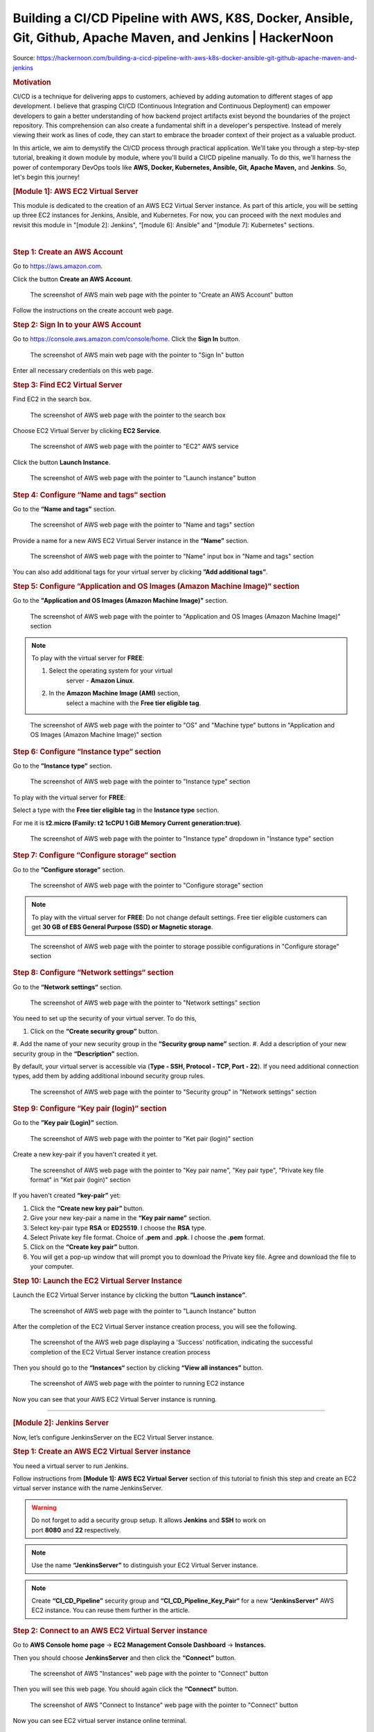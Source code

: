 ==============================================================================================================
Building a CI/CD Pipeline with AWS, K8S, Docker, Ansible, Git, Github, Apache Maven, and Jenkins \| HackerNoon
==============================================================================================================

Source: https://hackernoon.com/building-a-cicd-pipeline-with-aws-k8s-docker-ansible-git-github-apache-maven-and-jenkins


.. rubric:: **Motivation**
   :name: h-motivation

CI/CD is a technique for delivering apps to customers,
achieved by adding automation to different stages of
app development. I believe that grasping CI/CD
(Continuous Integration and Continuous Deployment) can
empower developers to gain a better understanding of
how backend project artifacts exist beyond the
boundaries of the project repository. This
comprehension can also create a fundamental shift in a
developer's perspective. Instead of merely viewing
their work as lines of code, they can start to embrace
the broader context of their project as a valuable
product.


In this article, we aim to demystify the CI/CD process
through practical application. We'll take you through
a step-by-step tutorial, breaking it down module by
module, where you'll build a CI/CD pipeline manually.
To do this, we'll harness the power of contemporary
DevOps tools like **AWS, Docker, Kubernetes, Ansible,
Git, Apache Maven,** and **Jenkins**. So, let's begin
this journey!


.. rubric:: **[Module 1]: AWS EC2 Virtual Server**
   :name: h-module-1-aws-ec-2-virtual-server

This module is dedicated to the creation of an AWS EC2
Virtual Server instance. As part of this article, you
will be setting up three EC2 instances for Jenkins,
Ansible, and Kubernetes. For now, you can proceed with
the next modules and revisit this module in "[module
2]: Jenkins", “[module 6]: Ansible" and "[module 7]:
Kubernetes" sections.

| 

.. rubric:: **Step 1: Create an AWS Account**
   :name: h-step-1-create-an-aws-account

Go to https://aws.amazon.com.

Click the button **Create an AWS Account**.

.. figure:: media/CICD-by-Zufar/CICD-by-Zufar-1.png
    :scale: 50 %
    
    The screenshot of AWS main web page with the
    pointer to "Create an AWS Account" button

Follow the instructions on the create account web
page.

.. rubric:: **Step 2: Sign In to your AWS Account**
   :name: h-step-2-sign-in-to-your-aws-account
    
Go to https://console.aws.amazon.com/console/home.
Click the **Sign In** button.

.. figure:: media/CICD-by-Zufar/CICD-by-Zufar-2.png
    :scale: 50 %

    The screenshot of AWS main web page with the
    pointer to "Sign In" button

Enter all necessary credentials on this web page.

.. rubric:: **Step 3: Find EC2 Virtual Server**
    :name: h-step-3-find-ec-2-virtual-server
    
Find EC2 in the search box.

.. figure:: media/CICD-by-Zufar/CICD-by-Zufar-3.png
    :scale: 50 %

    The screenshot of AWS web page with the pointer to
    the search box

Choose EC2 Virtual Server by clicking **EC2 Service**.

.. figure:: media/CICD-by-Zufar/CICD-by-Zufar-4.png
    :scale: 50 %

    The screenshot of AWS web page with the pointer to
    "EC2" AWS service

Click the button **Launch Instance**.

.. figure:: media/CICD-by-Zufar/CICD-by-Zufar-5.png
    :scale: 50 %

    The screenshot of AWS web page with the pointer to
    "Launch instance" button


.. rubric:: **Step 4: Configure “Name and tags“
    section**
    :name: h-step-4-configure-name-and-tags-section

Go to the **“Name and tags”** section.

.. figure:: media/CICD-by-Zufar/CICD-by-Zufar-6.png
    :scale: 50 %

    The screenshot of AWS web page with the pointer to
    "Name and tags" section

Provide a name for a new AWS EC2 Virtual Server
instance in the **“Name”** section.

.. figure:: media/CICD-by-Zufar/CICD-by-Zufar-7.png
    :scale: 50 %

    The screenshot of AWS web page with the pointer to
    "Name" input box in "Name and tags" section

You can also add additional tags for your virtual
server by clicking **”Add additional tags”**.


.. rubric:: **Step 5: Configure “Application and OS
    Images (Amazon Machine Image)“ section**
    :name: h-step-5-configure-application-and-os-images-amazon-machine-image-section

Go to the **"Application and OS Images (Amazon Machine
Image)"** section.

.. figure:: media/CICD-by-Zufar/CICD-by-Zufar-8.png
    :scale: 50 %

    The screenshot of AWS web page with the pointer to
    "Application and OS Images (Amazon Machine Image)"
    section

.. note::
    To play with the virtual server for **FREE**:

    #. Select the operating system for your virtual
        server - **Amazon Linux**.
    #. In the **Amazon Machine Image (AMI)** section,
        select a machine with the **Free tier eligible
        tag**.

.. figure:: media/CICD-by-Zufar/CICD-by-Zufar-9.png
    :scale: 50 %

    The screenshot of AWS web page with the pointer to
    "OS" and "Machine type" buttons in "Application and
    OS Images (Amazon Machine Image)" section


.. rubric:: **Step 6: Configure “Instance type“
    section**
    :name: h-step-6-configure-instance-type-section

Go to the **”Instance type”** section.

.. figure:: media/CICD-by-Zufar/CICD-by-Zufar-10.png
    :scale: 50 %

    The screenshot of AWS web page with the pointer to
    "Instance type" section

To play with the virtual server for **FREE**:

Select a type with the **Free tier eligible
tag** in the **Instance type** section.

For me it is **t2.micro (Family: t2 1cCPU 1 GiB
Memory Current generation:true)**.

.. figure:: media/CICD-by-Zufar/CICD-by-Zufar-11.png
    :scale: 50 %

    The screenshot of AWS web page with the pointer to
    "Instance type" dropdown in "Instance type" section

.. rubric:: **Step 7: Configure “Configure storage“
    section**
    :name: h-step-7-configure-configure-storage-section

Go to the **”Configure storage”** section.

.. figure:: media/CICD-by-Zufar/CICD-by-Zufar-12.png
    :scale: 50 %

    The screenshot of AWS web page with the pointer to
    "Configure storage" section

.. note::
    To play with the virtual server for **FREE**:
    Do not change default settings. Free tier eligible
    customers can get **30 GB of EBS General Purpose
    (SSD) or Magnetic storage**.

.. figure:: media/CICD-by-Zufar/CICD-by-Zufar-13.png
    :scale: 50 %

    The screenshot of AWS web page with the pointer to
    storage possible configurations in "Configure
    storage" section

.. rubric:: **Step 8: Configure “Network settings“
    section**
    :name: h-step-8-configure-network-settings-section

Go to the **“Network settings“** section.

.. figure:: media/CICD-by-Zufar/CICD-by-Zufar-14.png
    :scale: 50 %

    The screenshot of AWS web page with the pointer to
    "Network settings" section

You need to set up the security of your virtual
server. To do this,

#. Click on the **“Create security group”** button.
#. Add the name of your new security group in
the **“Security group name”** section.
#. Add a description of your new security group in
the **“Description”** section.

By default, your virtual server is accessible via
(**Type - SSH, Protocol - TCP, Port - 22**). If you
need additional connection types, add them by adding
additional inbound security group rules.    

.. figure:: media/CICD-by-Zufar/CICD-by-Zufar-15.png
    :scale: 50 %

    The screenshot of AWS web page with the pointer to
    "Security group" in "Network settings" section

.. rubric:: **Step 9: Configure “Key pair (login)“
   section**
   :name: h-step-9-configure-key-pair-login-section

Go to the **”Key pair (Login)”** section.

.. figure:: media/CICD-by-Zufar/CICD-by-Zufar-16.png

    The screenshot of AWS web page with the pointer to
    "Ket pair (login)" section

Create a new key-pair if you haven't created it yet.

.. figure:: media/CICD-by-Zufar/CICD-by-Zufar-17.png
    :scale: 50 %

    The screenshot of AWS web page with the pointer to
    "Key pair name", "Key pair type", "Private key file
    format" in "Ket pair (login)" section

If you haven't created **“key-pair”** yet:

#. Click the **“Create new key pair”** button.
#. Give your new key-pair a name in the **“Key pair
   name”** section.
#. Select key-pair type **RSA** or **ED25519**. I
   choose the **RSA** type.
#. Select Private key file format. Choice
   of **.pem** and **.ppk**. I choose
   the **.pem** format.
#. Click on the **“Create key pair”** button.
#. You will get a pop-up window that will prompt you
   to download the Private key file. Agree and
   download the file to your computer.

.. rubric:: **Step 10: Launch the EC2 Virtual Server
   Instance**
   :name: h-step-10-launch-the-ec-2-virtual-server-instance

Launch the EC2 Virtual Server instance by clicking the
button **“Launch instance”**.

.. figure:: media/CICD-by-Zufar/CICD-by-Zufar-18.png
    :scale: 50 %

    The screenshot of AWS web page with the pointer to
    "Launch Instance" button

After the completion of the EC2 Virtual Server
instance creation process, you will see the following.

.. figure:: media/CICD-by-Zufar/CICD-by-Zufar-19.png
    :scale: 50 %

    The screenshot of the AWS web page displaying a
    'Success' notification, indicating the successful
    completion of the EC2 Virtual Server instance
    creation process

Then you should go to the **“Instances“** section by
clicking **“View all instances”** button.

.. figure:: media/CICD-by-Zufar/CICD-by-Zufar-20.png
    :scale: 50 %

    The screenshot of AWS web page with the pointer to
    running EC2 instance

Now you can see that your AWS EC2 Virtual Server
instance is running.

--------------

.. rubric:: **[Module 2]: Jenkins Server**
   :name: h-module-2-jenkins-server

Now, let’s configure JenkinsServer on the EC2 Virtual
Server instance.

.. rubric:: **Step 1: Create an AWS EC2 Virtual Server
   instance**
   :name: h-step-1-create-an-aws-ec-2-virtual-server-instance

You need a virtual server to run Jenkins.

Follow instructions from **[Module 1]: AWS EC2 Virtual
Server** section of this tutorial to finish this step
and create an EC2 virtual server instance with the
name JenkinsServer.

.. warning::
   Do not forget to add a security group setup. It
   allows **Jenkins** and **SSH** to work on
   port **8080** and **22** respectively.

.. note::
   Use the name **“JenkinsServer”** to distinguish
   your EC2 Virtual Server instance.

.. note::
   Create **“CI_CD_Pipeline”** security group
   and **“CI_CD_Pipeline_Key_Pair“** for a
   new **“JenkinsServer”** AWS EC2 instance. You can
   reuse them further in the article.

.. rubric:: **Step 2: Connect to an AWS EC2 Virtual
   Server instance**
   :name: h-step-2-connect-to-an-aws-ec-2-virtual-server-instance

Go to **AWS Console home page** → **EC2 Management
Console Dashboard** → **Instances.**

Then you should choose **JenkinsServer** and then
click the **“Connect”** button.

.. figure:: media/CICD-by-Zufar/CICD-by-Zufar-21.png
    :scale: 50 %

    The screenshot of AWS "Instances" web page with the
    pointer to "Connect" button


Then you will see this web page. You should again
click the **“Connect”** button.

.. figure:: media/CICD-by-Zufar/CICD-by-Zufar-22.png
    :scale: 50 %

    The screenshot of AWS "Connect to Instance" web
    page with the pointer to "Connect" button


Now you can see EC2 virtual server instance online
terminal.

.. figure:: media/CICD-by-Zufar/CICD-by-Zufar-23.png
    :scale: 50 %

    The screenshot of AWS EC2 Virtual Server instance
    online terminal

.. rubric:: **Step 3: Download the Jenkins
   repository**
   :name: h-step-3-download-the-jenkins-repository

Now you need to download Jenkins on your EC2 virtual
server instance.

Follow these instructions:

#. Go to Jenkins
   download `webpage <https://www.jenkins.io/download>`__.

#. You can see Stable (LTS) and Regular releases
   (Weekly) options. Choose `Red
   Hat/Fedora/Alma/Rocky/CentOS <https://pkg.jenkins.io/redhat-stable>`__\ LTS
   option.

You will see this web page.

.. figure:: media/CICD-by-Zufar/CICD-by-Zufar-24.png
    :scale: 50 %

    The screenshot of Jenkins download web page

3. Copy **“sudo get..”** command and execute it to
   download Jenkins files from the Jenkins repository
   on the Internet and save them to the specified
   location on your EC2 virtual server instance.

.. code:: bash

   sudo wget -O /etc/yum.repos.d/jenkins.repo https://pkg.jenkins.io/redhat-stable/jenkins.repo

Now Jenkins is downloaded.


.. rubric:: **Step 4: Import Jenkins key**
   :name: h-step-4-import-jenkins-key

To finish the Jenkins installation, we need to import
the Jenkins key.

To import the Jenkins key we need to copy the **“sudo
rpm..”** command and execute it.

.. code:: bash

   sudo rpm --import https://pkg.jenkins.io/redhat-stable/jenkins.io-2023.key

.. container:: notice notice-info

   This way **“rpm”** package manager can verify that
   the Jenkins packages you install are exactly the
   ones published by the Jenkins project, and that
   they haven't been tampered with or corrupted.

.. rubric:: **Step 5: Install Java**
   :name: h-step-5-install-java

To run Jenkins, we need to install **Java** on our EC2
virtual server instance.

To install **Java**, use this command.

| 

.. code:: bash

   sudo amazon-linux-extras install java-openjdk11 -y

| 

Verify whether
**Java**
was installed correctly using this command:

.. code:: bash

   java -version

You will see something like that.

.. figure:: media/CICD-by-Zufar/CICD-by-Zufar-25.png
    :scale: 50 %

    The screenshot of AWS EC2 Virtual Server instance
    online terminal with installed JDK 11

.. rubric:: **Step 6: Install fontconfig**
   :name: h-step-6-install-fontconfig

To run Jenkins, you need to install **fontconfig** on
our EC2 virtual server instance.

Use this command.

.. code:: bash

   sudo yum install fontconfig java-11-openjdk -y

.. note::

   Fontconfig is a library designed to provide
   system-wide font configuration, customization and
   application access. It's required by Jenkins
   because Jenkins has features that render fonts.

.. rubric:: **Step 7: Install Jenkins**
   :name: h-step-7-install-jenkins

In earlier steps, you configured your EC2 virtual
server instance to use a specific Jenkins repository
and then you imported the GPG key associated with this
repository. Now, you need to run the command that will
search all the repositories it knows about, including
the Jenkins one you added, to find the Jenkins
package. Once it finds the Jenkins package in the
Jenkins repository, it will download and install it.

Let’s run this command.

.. code:: bash

   sudo yum install jenkins -y

.. rubric:: **Step 8: Start Jenkins**
   :name: h-step-8-start-jenkins

You can start Jenkins using this command.

.. code:: bash

   sudo systemctl start jenkins

To check that Jenkins is running use this command.

.. code:: bash

   sudo systemctl status jenkins

You will see the output as it is on the screenshot
below:

.. figure:: media/CICD-by-Zufar/CICD-by-Zufar-26.png
    :scale: 50 %

    The screenshot of AWS EC2 Virtual Server instance
    online terminal with installed Jenkins

Jenkins should now be up and running.

.. rubric:: **Step 9: Access Jenkins**
   :name: h-step-9-access-jenkins

To access the Jenkins application, open any web
browser and enter your EC2 instance’s public IP
address or domain name followed by port 8080.

.. code:: bash

   http://<your-ec2-ip>:8080

The first time you access Jenkins, it will be locked
with an autogenerated password.

.. figure:: media/CICD-by-Zufar/CICD-by-Zufar-27.png
    :scale: 50 %

    The screenshot of Jenkins installed on AWS EC2
    Virtual Server with the pointer to Administrator
    password

You need to display this password using the following
command.

.. code:: bash

   sudo cat /var/lib/jenkins/secrets/initialAdminPassword

Copy this password, return to your browser, paste it
into the Administrator password field, and click
"Continue".

Then you will be able to see this web page.

.. figure:: media/CICD-by-Zufar/CICD-by-Zufar-28.png
    :scale: 50 %

    The screenshot of Jenkins installed on AWS EC2
    Virtual Server with the pointer to "Customize
    Jenkins" web page

Now, you can use your Jenkins Server.

.. rubric:: **Step 10: Create new Jenkins pipeline**
   :name: h-step-10-create-new-jenkins-pipeline

Now, as Jenkins is working fine, you can start
creating the Jenkins pipeline. To create Jenkins
pipeline you need to create a new “Freestyle project”.
To create a new “Freestyle project” you need to go to
the Jenkins dashboard and click the **“New
Item”** button.

.. figure:: media/CICD-by-Zufar/CICD-by-Zufar-29.png
    :scale: 50 %

    The screenshot of Jenkins Dashboard web page with
    the pointer to "New Item" button

Enter the name of the Github “Freestyle project”
(“pipeline” name is going to be used further) and then
click the button **“OK”**.

.. figure:: media/CICD-by-Zufar/CICD-by-Zufar-30.png
    :scale: 50 %

    The screenshot of Jenkins New Item web page with
    the pointer to "Item name" item box

Then provide the **Description** of the pipeline.

.. figure:: media/CICD-by-Zufar/CICD-by-Zufar-31.png
    :scale: 50 %

    The screenshot of Jenkins Job configuration web
    page with the pointer to "Description" input box

Then click the button “Apply” and “Save”. After that,
it means you created the fundament of the pipeline
which is going to be built in this tutorial.

.. rubric:: **[Module 3]: Git and Github**
   :name: h-module-3-git-and-github

Now as Jenkins is running on AWS EC2 Virtual Server
instance, you can configure Git with the pipeline.

.. container:: notice notice-info

   Git is a `free and open
   source <https://git-scm.com/about/free-and-open-source>`__ distributed
   version control system (VCS) designed to help
   software teams keep track of every modification to
   the code in a special kind of database. If a
   mistake is made, developers can turn back the clock
   and compare earlier versions of the code to help
   fix the mistake while minimizing disruption to all
   team members. VCS is especially useful
   for `DevOps <https://www.atlassian.com/devops/what-is-devops>`__ teams
   since they help them to reduce development time and
   increase successful deployments [1].

Git as the most popular version control system enables
us to pull the latest code from your project Github
repository to your EC2 virtual server instance where
your Jenkins is installed.

.. rubric:: **Step 1: Install Git**
   :name: h-step-1-install-git

Use this command to install Git.

.. code:: bash

   sudo yum install git -y

Now verify Git is working, using this command.

.. code:: bash

   git --version

Now Git is working fine on EC2 Virtual Server
instance.

.. rubric:: **Step 2: Open Jenkins dashboard**
   :name: h-step-2-open-jenkins-dashboard

As Git is working fine on EC2 Virtual Server instance,
we can integrate Jenkins with Git now.

To start this integration let’s install Jenkins Github
plugin.

Go to Jenkins dashboard section.

.. figure:: media/CICD-by-Zufar/CICD-by-Zufar-32.png
    :scale: 50 %

    The screenshot of Jenkins dashboard

.. rubric:: **Step 3: Open Jenkins Plugin Manager**
   :name: h-step-3-open-jenkins-plugin-manager

Click the button **“Manage Jenkins”** and then click
the button **“Manage Plugins”**.

.. figure:: media/CICD-by-Zufar/CICD-by-Zufar-33.png
    :scale: 50 %

    The screenshot of Jenkins dashboard with the
    pointer to "Manage Plugins" button


.. rubric:: **Step 4: Find Github Jenkins plugin**
   :name: h-step-4-find-github-jenkins-plugin

Click the button **“Available plugins”**.

.. figure:: media/CICD-by-Zufar/CICD-by-Zufar-34.png
    :scale: 50 %

    The screenshot of Jenkins Plugin Manager web page
    with the pointer to "Available plugins" button

Find the **Github** plugin Search box.

.. figure:: media/CICD-by-Zufar/CICD-by-Zufar-35.png
    :scale: 50 %

    The screenshot of Jenkins Plugin Manager web page
    with the pointer to "Github" plugin

Select **Github** plugin.

.. rubric:: **Step 5: Install Github Jenkins plugin**
   :name: h-step-5-install-github-jenkins-plugin

Select **Github** plugin. And then click the
button **“Install without restart”**.

.. figure:: media/CICD-by-Zufar/CICD-by-Zufar-36.png
    :scale: 50 %

    The screenshot of Jenkins Plugin Manager web page
    with the pointer to "Install without restart"
    button

Wait for the end of the Github plugin downloading.

.. figure:: media/CICD-by-Zufar/CICD-by-Zufar-37.png
    :scale: 50 %

    The screenshot of Jenkins Plugin Manager web page
    with the downloading Github plugin

Yes! The Jenkins Github plugin is installed.

.. rubric:: **Step 6: Configure Github Jenkins
   Plugin**
   :name: h-step-6-configure-github-jenkins-plugin

Now as the GitHub Jenkins plugin is installed, you can
configure this plugin to integrate Jenkins with Git
finally. To do that you need to return to the main
page by clicking the button “Go back to the top page”.

.. figure:: media/CICD-by-Zufar/CICD-by-Zufar-38.png
    :scale: 50 %

    The screenshot of Jenkins Plugin Manager web page
    with the pointer to "Go back to the top page"
    button

Then on the main page, you need to click the
button **“Manage Jenkins”** and then click the
button **“Global tool configuration”**.

.. figure:: media/CICD-by-Zufar/CICD-by-Zufar-39.png
    :scale: 50 %

    The screenshot of Jenkins Plugin Manager web page
    with the pointer to "Global tool configuration"
    button

Then on the Global Tool Configuration web page you
should go to the Git section.

.. figure:: media/CICD-by-Zufar/CICD-by-Zufar-40.png
    :scale: 50 %

    The screenshot of Jenkins Global Tool Configuration
    web page with the pointer to "Name" and "Path to
    Git executable" input boxes

In the Git section, you need to configure Git by
providing the name and path to Git on the computer.

Then click the
**“Apply”** and **“Save”** buttons**.*\*

Here, you have finished configuring the Jenkins Github
plugin.

.. rubric:: **Step 7: Integrate Git into the
   pipeline**
   :name: h-step-7-integrate-git-into-the-pipeline

Now, as the Jenkins Github plugin is installed and
configured, you're now able to utilize this plugin
within your pipeline. This will allow your pipeline
which you created in module 2 to pull your project
code from the specified GitHub repository.

Well, to integrate this plugin into your pipeline you
need to go to the Source Code Management section and
choose Git in your pipeline. Then you need to provide
your project repository URL. If your project
repository is public on Github, you do not need to
provide credentials. If the project repository is
private on Github, you need to provide credentials.

.. figure:: media/CICD-by-Zufar/CICD-by-Zufar-41.png
    :scale: 50 %

    The screenshot of Jenkins Job configuration web
    page with "Source Code Management" settings

You can use my project with the next Repositiry
URL: `https://github.com/Sunagatov/Hello.git <https://github.com/Sunagatov/Hello.git>`__.

Just copy and paste it to the “\ **Repository
URL”** input. Then click the
**“Apply”** and **“Save”** buttons to finish the
integration Git with the pipeline.

.. rubric:: **Step 8: Test Git integrated into the
   pipeline**
   :name: h-step-8-test-git-integrated-into-the-pipeline

Now you can use your updated pipeline to pull a
project from Github. To do that you need to click
the **“Build Now”**button. As a result, you will see a
successful build in the build history.

.. figure:: media/CICD-by-Zufar/CICD-by-Zufar-42.png
    :scale: 50 %

    The screenshot of Jenkins web page with pointers to
    "Build Now" button and "Build History" section

Open the first build from the build history.

.. figure:: media/CICD-by-Zufar/CICD-by-Zufar-43.png
    :scale: 50 %

    The screenshot of Jenkins Pull_Code_From_Github_Job
    with successful job result

Now you can see the successful job result of the first
build. If you open your AWS EC2 terminal. You can
check that the pipeline works well.

Just use this command.

.. code:: bash

   cd /var/lib/jenkins/workspace/{your pipeline name}

This way you can see that your project from Github was
pulled to your AWS EC2 virtual server instance.

.. figure:: media/CICD-by-Zufar/CICD-by-Zufar-44.png
    :scale: 50 %

    The screenshot of Github project downloaded into
    EC2 instance terminal

.. rubric:: **[Module 4]: Apache Maven**
   :name: h-module-4-apache-maven

.. note::

   **Apache Maven** is a widely used build automation
   and project management tool in software
   development. It streamlines the process of
   compiling, testing, and packaging code by managing
   project dependencies and providing a consistent
   build lifecycle. Maven employs XML-based
   configuration files (POM files) to define project
   structure, dependencies, and tasks, enabling
   developers to efficiently manage and deploy complex
   software projects.

Now that you have integrated Git into the pipeline,
you can enhance the pipeline further by incorporating
Apache Maven which enables you to build, test, and
package your project. To do that you need to install
Apache Maven on your AWS EC2 Virtual Server instance
where Jenkins and Git were installed.

.. rubric:: **Step 1: Download Apache Maven**
   :name: h-step-1-download-apache-maven

To download Apache Maven go to the
**“/opt”** directory.

.. code:: bash

   cd /opt

And then use this command.

.. code:: bash

   sudo wget https://dlcdn.apache.org/maven/maven-3/3.9.4/binaries/apache-maven-3.9.4-bin.tar.gz

This command will download the latest official Apache
Maven (check the latest version on the official Apache
Maven website). To find the latest official Apache
Maven release, use the
link `https://maven.apache.org/download.cgi <https://maven.apache.org/download.cgi>`__.


.. rubric:: **Step 2: Extract Apache Maven from the
   archive**
   :name: h-step-2-extract-apache-maven-from-the-archive

Use this command, to extract Apache Maven from the
downloaded archive:

.. code:: bash

   sudo tar -xvzf apache-maven-*.tar.gz

.. rubric:: **Step 3: Add JAVA_HOME and M2_HOME**
   :name: h-step-3-add-java-home-and-m-2-home

Move to the root folder using this command.

.. code:: bash

   cd ~

Edit **.bash_profile** file using this command.

.. code:: bash

   vi .bash_profile

Add **JAVA_HOME** and M2_HOME variables.

Assign the path to JDK11 for **JAVA_HOME** and path to
the maven directory for **M2_HOME** variable.

To find JDK path, use this command.

.. code:: bash

   sudo find / -name java

.. figure:: media/CICD-by-Zufar/CICD-by-Zufar-45.png
    :scale: 50 %

    The screenshot of AWS EC2 Virtual Server instance
    terminal web page with .bash_profile file

.. note::

   **How to use VIM**

   -  To **edit** the file press the keyboard
      button **“ I “** to insert data.
   -  To **save** the file press the keyboard button “
      esc “ and enter “:w“.
   -  To **exit** from the file press the keyboard
      button **“ esc “** and enter **“:q”**.

Save the changes.

Then, execute this command to refresh system
variables.

.. code:: bash

   source .bash_profile

To verify **$PATH**, use this command.

.. code:: bash

   echo $PATH

To verify **Apache Maven**, use this command.

.. code:: bash

   mvn -v

If you have done everything correctly, you will be
able to view the version of Apache Maven.

.. figure:: media/CICD-by-Zufar/CICD-by-Zufar-46.png
    :scale: 50 %

    The screenshot of AWS EC2 Virtual Server instance
    terminal web page with the version of Apache Maven

.. rubric:: **Step 4: Install Apache Maven Jenkins
   plugin**
   :name: h-step-4-install-apache-maven-jenkins-plugin

Since Apache Maven can be used on an EC2 instance, you
can install the Apache Maven plugin to integrate it
with the pipeline.

**To achieve this, follow these steps:**

#. Navigate to **“Dashboard“** **→ “Manage Jenkins“ →
   “Manage Plugins“ → “Available”.**
#. In the search box, enter **“Maven”**.
#. Choose **“Maven Integration”** plugin.

.. figure:: media/CICD-by-Zufar/CICD-by-Zufar-47.png
    :scale: 50 %

    The screenshot of Jenkins installed on AWS EC2
    Virtual Server with the pointer to Maven plugin

Wait for the end of the downloading process.

And then click the button **“Go back to the top
page”**.

.. figure:: media/CICD-by-Zufar/CICD-by-Zufar-48.png
    :scale: 50 %

    The screenshot of Jenkins installed on AWS EC2
    Virtual Server with the pointer to Maven plugin
    downloading process

.. rubric:: **Step 5: Configure Apache Maven Jenkins
   plugin**
   :name: h-step-5-configure-apache-maven-jenkins-plugin

With the successful installation of the Apache Maven
Jenkins plugin, you are now able to utilize this
plugin within the pipeline which you created and
updated in modules 2 and 3.

**To do so, follow these steps:**

#. Go to **“Dashboard“** **→ “Manage Jenkins“ →
   “Global Tool Coonfiguration“ → “JDK”**
#. Click the button **“Add JDK”.**
#. Uncheck **“Install automatically”.**

.. figure:: media/CICD-by-Zufar/CICD-by-Zufar-49.png
    :scale: 50 %

    The screenshot of Jenkins installed on AWS EC2
    Virtual Server with the pointer to JDK
    configuration

Then go to **“Maven”** section. Click the
button **“Add Maven”**. Uncheck **“Install
automatically”.**

Then add **name** and **MAVEN_HOME** path.

.. figure:: media/CICD-by-Zufar/CICD-by-Zufar-50.png
    :scale: 50 %

    The screenshot of Jenkins installed on AWS EC2
    Virtual Server with the pointer to Apache Maven
    configuration

Click the **“Apply”** and **“Save”** buttons.

Here, you have finished configuring the Apache Maven
Jenkins plugin.

.. rubric:: **Step 6: Integrate Apache Maven into the
   pipeline**
   :name: h-step-6-integrate-apache-maven-into-the-pipeline

Now as the Apache Maven GitHub plugin is installed and
configured, you're now able to utilize Apache Maven
within your pipeline. This will allow your pipeline
which you created in the “[module 2]: Jenkins Server”
to build your project code to create a jar artifact.

**To integrate Apache Maven into the pipeline you need
to follow these steps:**

#. Navigate to **“Dashboard“** **→ “CI_CD_Pipeline“ →
   “Configure“ → “Build Steps”.**
#. Click **“Add build step”** button.
#. Choose **“Invoke top-level Maven targets”** option.
#. Choose **“Apache-Maven”** as **“Maven Version”.**
#. Add **“clean package”** command
   to **“Goals”** input.
#. Click **“Advanced“** button.
#. Add “pom.xml” to **“POM”** input.

.. figure:: media/CICD-by-Zufar/CICD-by-Zufar-51.png
    :scale: 50 %

    The screenshot of "Build Steps" section in the
    pipeline configuration with pointers to "Apply" and
    "Save" buttons

Finally, you should
click **“Apply”** and **“Save”** buttons to finish the
integration of Apache Maven with the pipeline.

.. rubric:: **Step 7: Test Apache Maven integrated
   into the pipeline**
   :name: h-step-7-test-apache-maven-integrated-into-the-pipeline

Now you can use your updated pipeline to build your
Github project. To do that you need to click
the **“Build Now”**button. As a result, you will see a
successful job result in the build history.

If you open your AWS EC2 terminal. You can check that
the pipeline works well.

Just use this command.

.. code:: bash

   cd /var/lib/jenkins/workspace/{your pipeline name}/target

This way you can see the JAR artifact, indicating the
successful build of your project from GitHub.

.. rubric:: **[Module 5]: Docker**
   :name: h-module-5-docker

Now let’s create a new EC2 instance with the name
"Ansible Server" where you are going to install Docker
and Ansible.

.. rubric:: **Step 1: Launch an AWS EC2 Virtual Server
   instance**
   :name: h-step-1-launch-an-aws-ec-2-virtual-server-instance

Use instructions from “\ **Launch an AWS EC2 Virtual
Server instance”** section of this tutorial to finish
this step. Do not forget to add a security group
setup. It allows Docker and SSH to work on ports 8080
and 22 respectively.

.. rubric:: **Step 2: Connect to an AWS EC2 Virtual
   Server instance**
   :name: h-step-2-connect-to-an-aws-ec-2-virtual-server-instance

Click the “Connect” button.

.. figure:: media/CICD-by-Zufar/CICD-by-Zufar-52.png
    :scale: 50 %

    The screenshot of AWS web page with the pointer to
    "Connect" button

Now you can see the EC2 Virtual Server instance online
terminal.

.. figure:: media/CICD-by-Zufar/CICD-by-Zufar-53.png
    :scale: 50 %

    The screenshot of AWS EC2 Virtual Server instance
    online terminal

.. code:: bash

   sudo chown ansible-admin:ansible-admin /opt/docker

.. rubric:: **Step 3: Install Docker on the Ansible
   EC2 virtual server.**
   :name: h-step-3-install-docker-on-the-ansible-ec-2-virtual-server

Now you need to install docker on your Ansible EC2
instance. To do that you need to create a new docker
folder.

.. code:: bash

   sudo mkdir /opt/docker

Then, install docker by executing the next command.

.. code:: bash

   sudo yum install docker -y

.. rubric:: **Step 4: Add current user to Docker group
   on Ansible EC2 virtual server**
   :name: h-step-4-add-current-user-to-docker-group-on-ansible-ec-2-virtual-server

You need to add the current
user **“ansible-admin”** to the Docker group on the
**“AnsibleServer”** EC2 virtual server to give Docker
admin privileges.

.. code:: bash

   sudo usermod -a -G docker ansible-admin

You will need to logout and log back in for these
changes to take effect.

Then you can execute the next command

.. code:: bash

   id ansible-admin

to see that the new docker user exists.

.. figure:: media/CICD-by-Zufar/CICD-by-Zufar-54.png
    :scale: 50 %

    The screenshot of Ansible EC2 instance with the
    pointer to the docker user

.. rubric:: **Step 5: Launch Docker**
   :name: h-step-5-launch-docker

Now as Docker is installed on the Ansible EC2 instance
you can launch it by executing the next command.

.. code:: bash

   sudo systemctl start docker

As Docker is started you can execute the next command

.. code:: bash

   sudo systemctl status docker

to see that docker is active and running now.

.. figure:: media/CICD-by-Zufar/CICD-by-Zufar-55.png
    :scale: 50 %

    The screenshot of Ansible EC2 instance with the
    active docker status

.. rubric:: **Step 6: Create Dockerfile**
   :name: h-step-6-create-dockerfile

In the final version of the pipeline, the process will
involve creating a new Docker image from your GitHub
project and pushing it to Docker Hub. To accomplish
this, your GitHub project should contain a Dockerfile.

If you used the project **“Hello”** which was offered
in “\ **[Module 3]: Git and Github”** module, then you
don’t need to create a new Dockerfile as this project
repository has already contained Dockerfile.

.. code:: bash

   FROM eclipse-temurin:17-jre-jammy
   ENV HOME=/opt/app
   WORKDIR $HOME
   ADD hello-0.0.1-SNAPSHOT.jar $HOME
   ENTRYPOINT ["java", "-jar", "/opt/app/hello-0.0.1-SNAPSHOT.jar" ]

If you used your own project repository and it didn't
contain a Dockerfile, you will need to create a new
Dockerfile.

To create a new Dockerfile, execute the following
command, which will create the new file.

.. code:: bash

   sudo touch Dockerfile

Then you can fill this file with a sequence of
commands that describe how to build a containerized
application environment. These commands include
actions like copying files into the image, installing
software, setting environment variables, and
configuring the container.

To fill the Dockerfile with these commands, execute
the following command.

.. code:: bash

   vim Dockerfile

The Dockerfile is ready to use.

.. rubric:: **Step 7: Login Docker**
   :name: h-step-7-login-docker

Now that your Dockerfile is prepared for use, proceed
by copying your project's JAR artifact from
the **"JenkinsServer"**EC2 instance and pasting it
onto the **"AnsibleServer"** EC2 instance. It is
important to note that this transfer will be automated
through the pipeline further.

By completing this step, you'll be ready to test your
Dockerfile along with the Docker environment you've
set up.

Before you begin testing, make sure to authenticate
yourself on Dockerhub. Execute the following command.

.. code:: bash

   docker login

This command will prompt you to provide your Dockerhub
login credentials, including your username and
password.

.. figure:: media/CICD-by-Zufar/CICD-by-Zufar-56.png
    :scale: 50 %

    The screenshot of successful docker login in
    "AnsibleServer" EC2 instance

With this, you have completed the process of logging
into
`Docker <https://hackernoon.com/306-stories-to-learn-about-docker>`__
and are now ready to proceed with testing.

.. rubric:: **Step 8:** Testing the Docker environment
   and Dockerfile
   :name: h-step-8-testing-the-docker-environment-and-dockerfile

With your successful login to Dockerhub completed, you
are now ready to begin testing the Dockerfile you have
prepared.

Execute this command to create a docker image.

.. code:: bash

   docker build -t hello:latest .

Next, execute the subsequent command to establish a
tag that will facilitate the image's upload to
Dockerhub:

.. code:: bash

   docker tag hello:latest zufarexplainedit/hello:latest

Finally, proceed to push the Docker image to Dockerhub
through the execution of this command.

.. code:: bash

   docker push zufarexplainedit/hello:latest

Following these steps, navigate to your Dockerhub
account to verify whether you can see a new image or
not.

.. figure:: media/CICD-by-Zufar/CICD-by-Zufar-57.png
    :scale: 50 %

    The screenshot of Dockerhub account with the new
    image added

You should now observe that the image has been
effectively added. This outcome confirms the
successful installation of the Docker environment and
that your Dockerfile is correct.

.. rubric:: **[Module 6]: Ansible**
   :name: h-module-6-ansible

Now let us configure the Ansible Server on the EC2
Virtual Server instance.

.. rubric:: **Step 1: Create an AWS EC2 Virtual Server
   instance**
   :name: h-step-1-create-an-aws-ec-2-virtual-server-instance

You need a virtual server to run Ansible.

Follow instructions from **[Module 1]: AWS EC2 Virtual
Server** section of this tutorial to finish this step
and create an EC2 virtual server instance for Ansible.

.. warning::

   Do not forget to add a security group setup. It
   allows **Ansible** and **SSH** to work on
   port **8080** and **22** respectively.

.. note::

   Use the name **“AnsibleServer”** to distinguish
   your EC2 Virtual Server instance.

.. note::

   You can reuse **“CI_CD_Pipeline”** security group
   and **“CI_CD_Pipeline_Key_Pair“** for a
   new **“AnsibleServer”** EC2 instance.

.. rubric:: **Step 2: Connect to an AWS EC2 Virtual
   Server instance**
   :name: h-step-2-connect-to-an-aws-ec-2-virtual-server-instance

Go to AWS Console home page → EC2 Management Console
Dashboard → Instances → AnsibleServer.

Then click the **“Connect”** button.

.. figure:: media/CICD-by-Zufar/CICD-by-Zufar-58.png
    :scale: 50 %

    The screenshot of AWS web page with the pointer to
    "Connect" button

Then you will see this web page. You should again
click the **“Connect”** button.

.. figure:: media/CICD-by-Zufar/CICD-by-Zufar-59.png
    :scale: 50 %

    The screenshot of AWS "Connect to Instance" web
    page with the pointer to "Connect" button

Now you can see the EC2 virtual server instance online
terminal.

.. figure:: media/CICD-by-Zufar/CICD-by-Zufar-60.png
    :scale: 50 %

    The screenshot of AWS EC2 Virtual Server instance
    online terminal

Now let’s configure Ansible Server on EC2 virtual
server instance.

.. rubric:: **Step 3: Change the hostname of
   “AnsibleServer” AWS EC2 Virtual Server instance**
   :name: h-step-3-change-the-hostname-of-ansible-server-aws-ec-2-virtual-server-instance

The first thing you need to do when you want to
configure AnsibleServer on EC2 virtual server instance
is changing its hostname.

Let’s do it. Execute this command to open hostname
file:

.. code:: bash

   sudo vi /etc/hostname

You should see something like this:

.. figure:: media/CICD-by-Zufar/CICD-by-Zufar-61.png
    :scale: 50 %

    The screenshot of AWS EC2 Virtual Server instance
    with hostname file

Replace this hostname with **“ansible-server”.** Then,
reboot it.

.. code:: bash

   sudo init 6

.. figure:: media/CICD-by-Zufar/CICD-by-Zufar-62.png
    :scale: 50 %

    The screenshot of AWS EC2 Virtual Server instance
    terminal with the pointer to hostname

.. rubric:: **Step 4: Add and configure a new user in
   “AnsibleServer” AWS EC2 Virtual Server instance**
   :name: h-step-4-add-and-configure-a-new-user-in-ansible-server-aws-ec-2-virtual-server-instance

Now let’s add a new **ansible-admin** user to the AWS
EC2 Virtual Server instance.

To do that use this command:

.. code:: bash

   sudo useradd ansible-admin

Then, set the password for **ansible-admin** user.

.. code:: bash

   sudo passwd ansible-admin

Also, you need to configure user privileges by editing
the **sudoers** file.

.. code:: bash

   sudo visudo

Add **“ansible-admin ALL=(ALL) ALL”** to
this **sudoers** file.

.. figure:: media/CICD-by-Zufar/CICD-by-Zufar-63.png
    :scale: 50 %

    The screenshot of AWS EC2 Virtual Server instance
    terminal with the pointer to admin privileges

Also, you need to edit **/etc/ssh/sshd_config** file
to enable PasswordAuthentication.

.. code:: bash

   sudo vi /etc/ssh/sshd_config

.. figure:: media/CICD-by-Zufar/CICD-by-Zufar-64.png
    :scale: 50 %

    The screenshot of AWS EC2 Virtual Server instance
    terminal with the pointer to admin settings

Then you need to reload the service to confirm these
changes.

.. code:: bash

   sudo service sshd reload

As a result of executing this command, you will see:

.. figure:: media/CICD-by-Zufar/CICD-by-Zufar-65.png
    :scale: 50 %

    The screenshot of AWS EC2 Virtual Server instance
    terminal with the pointer to sshd reload result

.. note::

   Now you can use this command to avoid adding sudo
   for all further commands.

   .. code:: bash

      sudo su - ansible-admin

.. rubric:: **Step 5: Generate key in an AWS EC2
   Virtual Server instance**
   :name: h-step-5-generate-key-in-an-aws-ec-2-virtual-server-instance

You are planning to manage remote servers such as K8s
EC2 virtual server instances further in this article.
That is why you need to set up SSH keys.

.. code:: bash

   ssh-keygen

As a result of executing this command, you will see:

.. figure:: media/CICD-by-Zufar/CICD-by-Zufar-66.png
    :scale: 50 %

    The screenshot of AWS EC2 Virtual Server instance
    terminal with the pointer to ssh-keygen result

Now SSH keys are generated and ready to use.

.. rubric:: **Step 6: Install Ansible**
   :name: h-step-6-install-ansible

Now you can install Ansible on
your **“AnsibleServer”** EC2 virtual server instance.

Let’s do it.

Execute this command to install Ansible.

.. code:: bash

   sudo amazon-linux-extras install ansible2

To verify Ansible, use this command:

.. code:: bash

   ansible --version

As a result of executing this command, you will see:

.. figure:: media/CICD-by-Zufar/CICD-by-Zufar-67.png
    :scale: 50 %

    The screenshot of AWS EC2 Virtual Server instance
    terminal with the pointer to sudo yum install
    ansible result

.. rubric:: **Step 7: Install Jenkins “Publish over
   SSH“ plugin on JenkinsServer EC2 instance**
   :name: h-step-7-install-jenkins-publish-over-ssh-plugin-on-jenkins-server-ec-2-instance

As Ansible is installed on
your **“AnsibleServer”** EC2 virtual server instance,
you can configure Jenkins to integrate it with
Ansible. You need to install the **“Publish over
SSH”** plugin to integrate Jenkins with the EC2
Virtual Server instance where Ansible is installed and
with other EC2 Virtual Server instances where
`Kubernetes <https://hackernoon.com/419-stories-to-learn-about-kubernetes>`__
is installed.

Go to **“Dashboard”** → “\ **Manage
Jenkins”** → **“Configure System”** → **“Available
plugins”**.

Then enter **“Publish over SSH“** in the search box.

.. figure:: media/CICD-by-Zufar/CICD-by-Zufar-68.png
    :scale: 50 %

    The screenshot of Jenkins installed on AWS EC2
    Virtual Server with the pointer to "Available
    plugins" web page

Click the button **“Install without restart”**. Wait
for the end of the downloading process.

.. figure:: media/CICD-by-Zufar/CICD-by-Zufar-69.png
    :scale: 50 %

    The screenshot of Jenkins installed on AWS EC2
    Virtual Server with the pointer to "Download
    progress" web page

Now the “Publish over SSH” plugin is installed on the
Jenkins EC2 Virtual Server instance.

.. rubric:: **Step 8: Configure Jenkins “Publish over
   SSH“ plugin**
   :name: h-step-8-configure-jenkins-publish-over-ssh-plugin

With the successful installation of the Apache Maven
Jenkins plugin, you are now able to utilize this
plugin within the pipeline which you created and
updated in modules 2 and 3.

**To do so, follow these steps:**

Go to **“Dashboard“** → **“Manage
Jenkins”** → **“Configure System”** → **“Publish over
SSH”**.

.. figure:: media/CICD-by-Zufar/CICD-by-Zufar-70.png
    :scale: 50 %

    The screenshot of AWS EC2 Virtual Server instance
    terminal with the "Publish over SSH" plugin

Enter all required data as it is on the screenshot,
including hostname, username, and private key (or
password if applicable).

.. figure:: media/CICD-by-Zufar/CICD-by-Zufar-71.png
    :scale: 50 %

    The screenshot of AWS EC2 Virtual Server instance
    terminal with the "Publish over SSH" plugin

Then click the **“Apply”** and **“Save”** buttons.

Here you have finished configuring the **“Publish over
SSH“** Jenkins plugin.

Next, click “Test Configuration” to validate that the
plugin is working correctly.

.. figure:: media/CICD-by-Zufar/CICD-by-Zufar-72.png
    :scale: 50 %

    The screenshot of the "Publish over SSH" plugin
    with the button "Test Configuration"

On the left side you can see that the test plugin
configuration status is “Success”. It means the plugin
configuration is correct.

.. rubric:: **Step 9: Create new Docker directory in
   AnsibleServer**
   :name: h-step-9-create-new-docker-directory-in-ansible-server

You need to make a new folder on the AnsibleServer EC2
instance where the project JAR will be stored. This
jar will be used for creating a Docker image later.

Let’s start.

Go to **“/opt”** folder in AnsibleServer EC2 instance.

.. code:: bash

   cd /opt

Create a new folder **“docker”** there.

.. code:: bash

   sudo mkdir docker

Give privileges to this **“docker”** folder.

.. code:: bash

   sudo chown ansible-admin:ansible-admin docker

Now, check the **“docker”** folder privileges by
executing this command.

.. code:: bash

   ll

You can see that the **“docker”** folder is accessible
with the **“ansible-admin”** user.

.. figure:: media/CICD-by-Zufar/CICD-by-Zufar-73.png
    :scale: 50 %

    The screenshot of "docker" folder in
    "AnsibleServer" EC2 instance

.. rubric:: **Step 10: Integrate “Publish over
   SSH“** Github plugin into **the pipeline**
   :name: h-step-10-integrate-publish-over-ssh-github-plugin-into-the-pipeline

Now as **“Publish over SSH“** Github plugin is
installed and configured, you're now able to integrate
it into the pipeline which you created in the “[module
2]: Jenkins Server” to transfer a project jar artifact
from “\ **JenkinsServer”** to **“AnsibleServer”**.

Well, to integrate **“Publish over SSH“** Github
plugin into the pipeline you need to follow these
steps:

#. Navigate to **“Dashboard“** **→ “CI_CD_Pipeline“ →
   “Configure“ → “Post-build Actions”.**
#. Click **“Add post-build action”** button.
#. Choose **“Send build artifacts over SSH”** option.
#. Add **“AnsibleServer”** into **“Name”** input
   in **“SSH Server”** section**.*\*
#. Add  **“target/*.jar”** into **“Source
   files”** input in **“Transfer Set”** section**.*\*
#. Add  **“target/”** into **“Remove prefix”** input
   in **“Transfer Set”** section**.*\*
#. Add  **“//opt/docker/”** into **“Remote
   directory”** input in **“Transfer
   Set”** section**.*\*
#. For now, simply put an empty string in the 'Exec
   command' input under the 'Transfer Set' section.

.. figure:: media/CICD-by-Zufar/CICD-by-Zufar-74.png
    :scale: 50 %

    The screenshot of "Send build artifact over SSH"
    section in the pipeline configuration

Finally, you should
click **“Apply”** and **“Save”** buttons to finish the
integration **“Publish over SSH“** plugin with the
pipeline.

.. rubric:: **Step 11: Test “Publish over
   SSH“** Github plugin **integrated into the
   pipeline**
   :name: h-step-11-test-publish-over-ssh-github-plugin-integrated-into-the-pipeline

Now you can use your updated pipeline to transfer a
project jar artifact from
“\ **JenkinsServer”** to **“AnsibleServer”**. To do
that you need to click the **“Build Now”** button. As
a result you will see a successful job result in the
build history.

If you open your **“AnsibleServer”** AWS EC2 terminal.
You can check that the pipeline works well.

Just use this command.

.. code:: bash

   cd /opt/docker

This way you can see the JAR artifact, indicating the
successful build of your project from GitHub.

.. figure:: media/CICD-by-Zufar/CICD-by-Zufar-75.png
    :scale: 50 %

    The screenshot of /opt/docker directory with the
    project jar artifact

.. rubric:: **Step 12: Configure Ansible hosts**
   :name: h-step-12-configure-ansible-hosts

When you run an Ansible playbook, you specify the
hosts it should run on. You can do this in two ways:

#. **Specify hosts directly in the playbook:** In your
   playbook, you can set the ``hosts`` parameter to a
   list of IP addresses or hostnames.
#. **Use an inventory file:** Ansible allows you to
   define a list of hosts in an inventory file and
   reference this file when running your playbook. The
   default inventory file is ``/etc/ansible/hosts``.

By editing ``/etc/ansible/hosts``, you can easily
manage groups of hosts without having to write out
their IP addresses each time you run a playbook.

Let’s find out the AnsibleServer EC2 instance host by
executing the following command.

.. code:: bash

   sudo ifconfig

.. figure:: media/CICD-by-Zufar/CICD-by-Zufar-76.png
    :scale: 50 %

    The screenshot of the network interface setting of
    AnsibleServer EC2 instance

After you find out AnsibleServer EC2 instance host,
you can add it to the Ansible hosts file by executing
the following command.

.. code:: bash

   sudo vi /etc/ansible/hosts

You can also add “[ansible]” as a reference

.. figure:: media/CICD-by-Zufar/CICD-by-Zufar-77.png
    :scale: 50 %

    The screenshot of Ansible hosts file

.. note::

   If you're managing a cluster of servers and you
   want to apply a playbook to all of them, instead of
   specifying each server's IP address in the
   playbook, you can simply add all the servers to a
   group in the inventory file and then specify the
   group in the playbook.

.. rubric:: **Step 13: Configure** Passwordless SSH
   authentication to localhost for Ansible
   :name: h-step-13-configure-passwordless-ssh-authentication-to-localhost-for-ansible

Ansible is designed for automating tasks on remote
servers. Passwordless SSH authentication empowers
Ansible to connect to those servers without the need
for manual password entry.

Execute this command to create a secure connection
from your computer to another computer (like the one
at IP address 172.31.34.41), using the ansible-admin
user's SSH key.

.. code:: bash

   sudo ssh-copy-id -i /home/{your user name}/.ssh/id_rsa.pub {your user name}@{your host address}

In my case, it looks like this.

.. code:: bash

   sudo ssh-copy-id -i /home/ansible-admin/.ssh/id_rsa.pub ansible-admin@172.31.34.41

.. figure:: media/CICD-by-Zufar/CICD-by-Zufar-78.png
    :scale: 50 %

    The screenshot of the successful passwordless ssh
    authentication installation result

Now you can see **“Number of key(s) added: 1”**. It
means that the passwordless SSH authentication
installation was successfully completed.

.. rubric:: **Step 14: Create a new Ansible playbook
   for Docker tasks**
   :name: h-step-14-create-a-new-ansible-playbook-for-docker-tasks

Now that Ansible is all set up and good to go, you can
make a new Ansible playbook for your pipeline. This
playbook will let Ansible create and send a new Docker
image to Dockerhub.

Here's how you can do it:

#. Start by creating a new Ansible playbook file. Just
   use this command.

.. code:: bash

   touch hello-app.yml

1. Then, edit the newly made ``hello-app.yml`` file.
   Open it up for editing with this command.

.. code:: bash

   vi hello-app.yml

1. Inside the file, type in the following stuff.

.. code:: yaml

   ---
   - hosts: ansible
     user: root

     tasks:
       - name: create docker image
         command: docker build -t hello:latest .
         args:
           chdir: /opt/docker

       - name: create tag to push image onto dockerhub
         command: docker tag hello:latest zufarexplainedit/hello:latest

       - name: push docker image onto dockerhub
         command: docker push zufarexplainedit/hello:latest

The Ansible playbook for Docker tasks is ready to use.

.. rubric:: **Step 13: Test the Ansible playbook with
   Docker tasks**
   :name: h-step-13-test-the-ansible-playbook-with-docker-tasks

With Ansible, Ansible playbook, AnsibleServer, and
JenkinsServer all properly configured, it is time to
test the Ansible playbook.

Navigate to the location of your Ansible playbook.

.. code:: bash

   cd /opt/docker

Then, execute the following command.

.. code:: bash

   sudo -u ansible-admin ansible-playbook /opt/docker/hello-app.yml

Upon completion, you will see the successful execution
outcome of your Ansible playbook.

.. figure:: media/CICD-by-Zufar/CICD-by-Zufar-79.png
    :scale: 50 %

    The screenshot of the successful execution result
    of the ansible playbook for docker tasks

Furthermore, take a moment to visit your Dockerhub
account and verify whether a new image is now visible.

.. figure:: media/CICD-by-Zufar/CICD-by-Zufar-80.png
    :scale: 50 %

    The screenshot of Dockerhub account with the new
    image added

You should see the newly added image. This outcome
confirms that your Ansible playbook is correct.

.. rubric:: **Step 14: Integrate Ansible Docker
   tasks** into **the pipeline**
   :name: h-step-14-integrate-ansible-docker-tasks-into-the-pipeline

Now as **“Publish over SSH“** Github plugin, Ansible
and Docker are installed and configured, you're now
able to integrate them all into the pipeline which you
created in the “[module 2]: Jenkins Server” to
transfer a project jar artifact from
“\ **JenkinsServer”** to **“AnsibleServer”** and then
build a new Docker image from your project and then
push this Docker image onto Dockerhub.

**To achieve it you need to follow these steps:**

#. Navigate to **“Dashboard“** **→ “CI_CD_Pipeline“ →
   “Configure“ → “Post-build Actions” → “Send build
   artifacts over SSH” .**
#. Add **“sudo -u ansible-admin ansible-playbook
   /opt/docker/hello-app.yml”** command into **“Exec
   command”** input.

.. figure:: media/CICD-by-Zufar/CICD-by-Zufar-81.png
    :scale: 50 %

    The screenshot of "Send build artifact over SSH"
    section in the pipeline configuration

Finally, click **“Apply”** and **“Save”** buttons to
finish the integration Ansible Docker tasks with the
pipeline.

.. rubric:: **Step 15: Test “Ansible playbook with
   Docker tasks**\ “ **integrated into the pipeline**
   :name: h-step-15-test-ansible-playbook-with-docker-tasks-integrated-into-the-pipeline

Now you can test your upgraded pipeline to seamlessly
transfer a project jar artifact from
“\ **JenkinsServer”** to **“AnsibleServer”** then
build a new Docker image from your project and then
push this Docker image onto Dockerhub. To do that you
need to click the **“Build Now”** button. As a result
you will see a successful job result in the build
history.

Furthermore, take a moment to visit your Dockerhub
account and verify whether a new image is now visible.

The screenshot of Dockerhub account with the new
image added

.. figure:: media/CICD-by-Zufar/CICD-by-Zufar-82.png
    :scale: 50 %

    You should see the newly added image. This outcome
    confirms that your Ansible playbook with Docker tasks
    was successfully integrated into the pipeline.

.. rubric:: **[Module 7]: Kubernetes**
   :name: h-module-7-kubernetes

Now let’s configure K8s on the EC2 instance. You are
going to create a new EC2 instance and install their
kubectl command-line tool for interacting with a
`Kubernetes <https://hackernoon.com/419-stories-to-learn-about-kubernetes>`__
cluster further.

.. rubric:: **Step 1: Launch an AWS EC2 Virtual Server
   instance**
   :name: h-step-1-launch-an-aws-ec-2-virtual-server-instance

Use instructions from “\ **Launch an AWS EC2 Virtual
Server instance”** section of this tutorial to finish
this step.

.. warning::

   Do not forget to add a security group setup. It
   allows **all tools** and **SSH** to work on
   port **8080** and **22** respectively.

.. note::

   Use the name **“K8sServer”** to distinguish your
   EC2 Virtual Server instance.

.. note::

   You can reuse **“CI_CD_Pipeline”** security group
   and **“CI_CD_Pipeline_Key_Pair“** for a
   new **“K8sServer”** EC2 instance.

.. rubric:: **Step 2: Connect to an AWS EC2 Virtual
   Server instance**
   :name: h-step-2-connect-to-an-aws-ec-2-virtual-server-instance

Click the “Connect” button.

.. figure:: media/CICD-by-Zufar/CICD-by-Zufar-83.png
    :scale: 50 %

    The screenshot of AWS web page with the pointer to
    "Connect" button

Now you can see the EC2 Virtual Server instance online
terminal.

.. figure:: media/CICD-by-Zufar/CICD-by-Zufar-84.png
    :scale: 50 %

    The screenshot of AWS EC2 Virtual Server instance
    online terminal

.. rubric:: **Step 3: Change the hostname of
   “KubernetesServer” AWS EC2 Virtual Server
   instance**
   :name: h-step-3-change-the-hostname-of-kubernetes-server-aws-ec-2-virtual-server-instance

The first thing you need to do when you want to
configure KuberenetesServer on EC2 virtual server
instance is to change its hostname.

Let’s do it. Execute this command to open hostname
file:

.. code:: bash

   sudo vi /etc/hostname

You should see something like this.

.. figure:: media/CICD-by-Zufar/CICD-by-Zufar-85.png
    :scale: 50 %

    The screenshot of AWS EC2 Virtual Server instance
    with hostname file

Replace this hostname with **“kubernetes-server” and**
then reboot it.

.. code:: bash

   sudo init 6

You will hostname was changed.

.. figure:: media/CICD-by-Zufar/CICD-by-Zufar-86.png
    :scale: 50 %

    The screenshot of AWS EC2 Virtual Server instance
    terminal with the pointer to hostname

.. rubric:: **Step 4: Check AWS CLI version**
   :name: h-step-4-check-aws-cli-version

Use this command to check the
`AWS <https://hackernoon.com/467-stories-to-learn-about-aws>`__
version.

.. code:: bash

   aws --version

This way you can see your current aws-cli version.

.. figure:: media/CICD-by-Zufar/CICD-by-Zufar-87.png
    :scale: 50 %

    The screenshot of AWS EC2 Virtual Server instance
    online terminal with aws version command result

If you can see version **aws-cli/1.18**, you should
download the latest version.

.. rubric:: **Step 5: Update AWS CLI**
   :name: h-step-5-update-aws-cli

Now as you found out that you have an old aws-cli
version on your EC2 instance you need to update it. To
that go to AWS → Documentation → AWS Command Line
Interface → User Guide for Version 2.

.. figure:: media/CICD-by-Zufar/CICD-by-Zufar-88.png
    :scale: 50 %

    The screenshot of AWS EC2 Virtual Server instance
    webpage with User Guide for Version 2

Copy-paste **the curl command**.

First, execute this command to download awscli version
2.

.. code:: bash

   curl "https://awscli.amazonaws.com/awscli-exe-linux-x86_64.zip" -o "awscliv2.zip"

Wait for the downloading process to commence.

You should see something like this.

.. figure:: media/CICD-by-Zufar/CICD-by-Zufar-89.png
    :scale: 50 %

    The screenshot of AWS EC2 Virtual Server instance
    online terminal with downloading aws version 2
    result

Second, you need to execute this command to unzip
awscli version 2 archive.

.. code:: bash

   unzip awscliv2.zip

Third, you should execute this command to install
awscli version 2.

.. code:: bash

   sudo ./aws/install

Then, reload the Kubernetes EC2 Virtual Server
instance online terminal.

Next, use this command to check the AWS version

.. code:: bash

   aws --version

You can see that aws cli has aws-cli/2.

.. figure:: media/CICD-by-Zufar/CICD-by-Zufar-90.png
    :scale: 50 %

    The screenshot of AWS EC2 Virtual Server instance
    online terminal with aws version coommand result

.. rubric:: **Step 6: Install kubectl**
   :name: h-step-6-install-kubectl

.. note::

   **Kubectl** is a fundamental command-line tool for
   interacting with any Kubernetes cluster, regardless
   of the underlying infrastructure. It allows you to
   manage resources, deploy applications, configure
   networking, access logs, and perform various other
   tasks within a Kubernetes cluster.

Now you need to install kubectl command-line tool for
interacting with a Kubernetes cluster further. To that
you need to go to **AWS** → **Documentation** →
**Amazon** **EKS** → **User** **Guide** →
**Installing** or **updating** **kubectl** →
**Linux**.

Or just click the
link `https://docs.aws.amazon.com/eks/latest/userguide/install-kubectl.html 

.. figure:: media/CICD-by-Zufar/CICD-by-Zufar-91.png
    :scale: 50 %

    The screenshot of AWS EKS User Guide

First, execute this command to download kubectl.

.. code:: bash

   curl -O https://s3.us-west-2.amazonaws.com/amazon-eks/1.27.1/2023-04-19/bin/linux/amd64/kubectl

Wait for the downloading process.

You will see something like this.

.. figure:: media/CICD-by-Zufar/CICD-by-Zufar-92.png
    :scale: 50 %

    The screenshot of AWS EC2 Virtual Server instance
    online terminal with downloading kubectl result

Give permission to kubectl.

.. code:: bash

   chmod +x kubectl

Move kubectl to /usr/local/bin folder.

.. code:: bash

   sudo mv kubectl /usr/local/bin

Check the version of kubectl.

.. code:: bash

   kubectl version --output=yaml

.. rubric:: **Step 7: Install eksctl**
   :name: h-step-7-install-eksctl

.. note::

   **Eksctl** is an another command-line tool which is
   tailored specifically to the Amazon EKS service.
   Eksctl can be used to create AWS EKS clusters,
   manage node groups, and perform tasks specific to
   EKS, such as integrating with IAM roles and other
   AWS services by abstracting away much of the AWS
   infrastructure setup and management.

Execute the command to download kubectl.

.. code:: bash
   curl --silent --location "https://github.com/weaveworks/eksctl/releases/latest/download/eksctl_$(uname -s)_amd64.tar.gz" | tar xz -C

Move eksctl to /usr/local/bin folder.

.. code:: bash

   sudo mv /tmp/eksctl /usr/local/bin

Check the version of eksctl.

.. code:: bash

   eksctl version

.. figure:: media/CICD-by-Zufar/CICD-by-Zufar-93.png
    :scale: 50 %

    The screenshot of AWS EC2 Virtual Server instance
    online terminal with eksctl version

.. rubric:: **Step 8: Create IAM Role for eksctl**
   :name: h-step-8-create-iam-role-for-eksctl

You need to create an IAM role and attach it to your
**“KubernetesServer”** EC2 instance.

To do that you need to find EC2 in the search box.

Choose EC2 Virtual Server by clicking the
link `https://us-east-1.console.aws.amazon.com/ec2 <https://us-east-1.console.aws.amazon.com/ec2/home?region=us-east-1>`__/.

.. figure:: media/CICD-by-Zufar/CICD-by-Zufar-94.png
    :scale: 50 %

    The screenshot of AWS web page with the pointer to
    "IAM"

Go to **IAM** **Dashboard** → **Roles**.

.. figure:: media/CICD-by-Zufar/CICD-by-Zufar-95.png
    :scale: 50 %

    The screenshot of AWS web page with the pointer to
    "IAM Roles"

Click the button **“Create role”** on the
**IAM** roles web page.

Then choose **“AWS service” , “EC2”.** And the
click **“Next”** button.

.. figure:: media/CICD-by-Zufar/CICD-by-Zufar-96.png
    :scale: 50 %

    The screenshot of AWS web page with the pointer to
    "IAM Roles configuration"

Then, find **“AmazonEC2FullAccess”**,
**“AmazonEC2FullAccess“**, **“IAMFullAccess“**,
**“AWSCloudFormationFullAccess“** in the search box
and then click the **“Add permissions”** button.

And then click the **“Next”** button.

.. figure:: media/CICD-by-Zufar/CICD-by-Zufar-97.png
    :scale: 50 %

    The screenshot of AWS web page with the pointer to
    AdministratorAccess permission

Then type **“Eksctl_Role”** into **“Role name”**
input.

And the click **“Create role”** button.

.. figure:: media/CICD-by-Zufar/CICD-by-Zufar-98.png
    :scale: 50 %

    The screenshot of AWS web page with the pointer to
    permission role configuration

The role is created finally.

.. rubric:: **Step 9: Connect IAM Role with eksctl**
   :name: h-step-9-connect-iam-role-with-eksctl

Go to the AWS EC2 instance web page.
Choose **“KuberbetesServer”.** Then click
**“Actions”** → **“Security”** → **“Modify IAM
Role”.**

.. figure:: media/CICD-by-Zufar/CICD-by-Zufar-99.png
    :scale: 50 %

    The screenshot of AWS web page with the pointer to
    KubernetesServer Security button

Choose **“Eksctl_Role”** and then click the **“Update
IAM role”** button.

.. figure:: media/CICD-by-Zufar/CICD-by-Zufar-100.png
    :scale: 50 %

    The screenshot of AWS web page with the pointer to
    Elsctl_Role IAM role

Now your IAM Role is connected with your
**“EKS_Server”** and eksctl tool.

.. rubric:: **Step 10: Create eksctl cluster**
   :name: h-step-10-create-eksctl-cluster

.. note::

   **An Amazon EKS (Elastic Kubernetes
   Service)** cluster is a managed Kubernetes
   environment on AWS, automating intricate
   infrastructure tasks like setup, scaling, and
   maintenance. It's essential as it provides an
   efficient, secure, and AWS-optimized platform for
   deploying, managing, and scaling containerized
   applications, streamlining operations and freeing
   developers to focus on coding rather than managing
   underlying infrastructure.

Now, it's time to set up your EKS cluster.

**To achieve this, follow these steps:**

#. Modify the following command with your specific
   information.

.. code:: bash

   eksctl create cluster --name cluster-name  \
   --region region-name \
   --node-type instance-type \
   --nodes-min 2 \
   --nodes-max 2 \ 
   --zones <AZ-1>,<AZ-2>

For example, in my case, it looks like this.

.. code:: bash

   eksctl create cluster --name zufarexplainedit  \
   --region eu-north-1 \
   --node-type t3.micro

2. Execute the modified command and patiently await
   the completion of the cluster creation process. You
   will notice that the EKS cluster status is
   indicated as **"creating"** on the AWS
   CloudFormation web page.

.. figure:: media/CICD-by-Zufar/CICD-by-Zufar-101.png
    :scale: 50 %

    The screenshot of AWS web page with the pointer to
    AWS CloudFormation where you can see EKS cluster
    "creating" status

The cluster creation procedure typically takes around
20 minutes. Once completed, the terminal will display
the outcome of the process.

.. figure:: media/CICD-by-Zufar/CICD-by-Zufar-102.png
    :scale: 50 %

    The screenshot of AWS web page with the pointer to
    AWS EC2 terminal where you can see EKS cluster
    creation result

Furthermore, you can verify the successful **EKS**
cluster creation status on the AWS CloudFormation web page.

.. figure:: media/CICD-by-Zufar/CICD-by-Zufar-103.png
    :scale: 50 %

    The screenshot of AWS web page with the pointer to
    AWS CloudFormation where you can see EKS cluster
    creation result

.. rubric:: **Step 11: Create Kubernetes Deployment
   yaml file**
   :name: h-step-11-create-kubernetes-deployment-yaml-file

.. note::

   **A Kubernetes Deployment YAML file** is a
   configuration script written in YAML format that
   defines how to manage and maintain a specific
   application or service within a Kubernetes cluster.
   It encapsulates instructions for orchestrating the
   deployment, scaling, updating, and monitoring of
   containers running the application. This file
   includes details such as the container image, the
   desired number of replicas, resource limits,
   environment variables, networking settings, and
   more. When applied to a Kubernetes cluster, the
   Deployment YAML file ensures the desired state of
   the application, automatically managing the
   creation, scaling, and recovery of containers to
   maintain the desired level of availability and
   reliability.

Now, as Kubernetes cluster, eksctl, kubectl are
installed and configured, you can create a Kubernetes
Deployment yaml file.

You can do that by executing the following command.

.. code:: bash

   touch hello-app-deployment.yaml

Then, edit this file by executing the following
command.

.. code:: bash

   vi hello-app-deployment.yaml

Add this content to the hello-app-deployment.yaml.

.. code:: yaml

   apiVersion: apps/v1 
   kind: Deployment
   metadata:
     name: zufarexplainedit-hello-app
     labels: 
        app: hello-app

   spec:
     replicas: 2 
     selector:
       matchLabels:
         app: hello-app

     template:
       metadata:
         labels:
           app: hello-app
       spec:
         containers:
         - name: hello-app
           image: zufarexplainedit/hello
           imagePullPolicy: Always
           ports:
           - containerPort: 8080
     strategy:
       type: RollingUpdate
       rollingUpdate:
         maxSurge: 1
         maxUnavailable: 1

Now hello-app-deployment.yaml is created and ready to
use.

.. rubric:: **Step 12: Create Kubernetes Service yaml
   file**
   :name: h-step-12-create-kubernetes-service-yaml-file

.. note::

   **A Kubernetes Service YAML file** is a
   configuration script written in YAML format that
   defines a network abstraction for a set of pods,
   allowing them to be accessed consistently within a
   Kubernetes cluster. This file outlines how the
   service should be discovered, accessed, and
   load-balanced by other services or external
   clients. It includes specifications like the
   service type (ClusterIP, NodePort, LoadBalancer),
   port numbers, selectors to identify pods, and more.
   When applied to a Kubernetes cluster, the Service
   YAML file creates a virtual IP and port that routes
   traffic to the appropriate pods, abstracting the
   underlying pod changes and providing a stable
   endpoint for communication, enabling seamless
   connectivity and dynamic scaling.

As Kubernetes cluster, eksctl, kubectl are installed
and configured, you can create Kubernetes Service yaml
file.

To do that you need to create a Kubernetes Service
yaml file by executing the following command.

.. code:: bash

   touch hello-app-service.yaml

Then, edit this file by executing the following
command.

.. code:: bash

   vi hello-app-service.yaml

Add this content to the hello-app-deployment.yaml.

.. code:: yaml

   apiVersion: v1
   kind: Service
   metadata:
     name: zufarexplainedit-hello-app-service
     labels:
       app: hello-app 
   spec:
     selector:
       app: hello-app 

     ports:
       - port: 8080
         targetPort: 8080

     type: LoadBalancer

Now hello-app-service.yaml is created and ready to
use.

.. rubric:: **Step 13: Test Kubernetes cluster using
   kubectl**
   :name: h-step-13-test-kubernetes-cluster-using-kubectl

With your Kubernetes EKS cluster successfully
installed, and configured, and your Kubernetes service
and deployment files ready, it's time to put things to
the test using kubectl commands.

#. **Apply Deployment.**

   Use the following command to apply the deployment
   configuration.

.. code:: bash

   kubectl apply -f hello-app-deployment.yaml

This will create a deployment with the specified
number of replicas and a rolling update strategy,
ensuring your application's availability and
manageability.

**2. Apply Service.**

Next, apply the service configuration.

.. code:: bash

   kubectl apply -f hello-app-service.yaml

This will set up a LoadBalancer type service, exposing
your application to the internet.

Note that it might take a short while for the
LoadBalancer to be provisioned and acquire an external
IP address.

3. **Check LoadBalancer Status.**

   Monitor the status of your service using.

.. code:: bash

   kubectl get service zufarexplainedit-hello-app-service

When an external IP is assigned, you're almost ready
to access your application.

4. **Access Your Application.**

   Using a web browser, enter the assigned external IP
   address followed by :8080. After a brief moment,
   the page will load, displaying the "HelloWorld"
   message. Keep in mind that the initial loading
   might take a few seconds.

.. figure:: media/CICD-by-Zufar/CICD-by-Zufar-104.png
    :scale: 50 %

    The screenshot of Hello app web page

.. note::

   .. rubric:: Cleaning Up with kubectl Commands
      :name: h-cleaning-up-with-kubectl-commands

   When you need to tidy up resources within your
   Kubernetes environment, you can use the following
   kubectl commands to effectively remove deployments,
   pods, and services.

**1. Delete All Deployments**.

To delete all deployments, you can use the
following command.

.. code:: bash

   kubectl delete deployments --all

This action ensures that no active deployment
instances are left in your cluster.

**2. Delete All Pods**.

If you need to delete all pods, whether they are
managed by a deployment or not, you can use the
following command.

.. code:: bash

   kubectl delete pods --all

Clearing pods can help reset your cluster state or
prepare for new deployments.

**3. Delete All Services**.

To clean up services that expose your applications
to the network, you can use the following command.

.. code:: bash

   kubectl delete services --all

Removing services may involve downtime, so consider
the implications before proceeding.

.. rubric:: **Deleting an Amazon EKS Cluster**
   :name: h-deleting-an-amazon-eks-cluster

To remove all the resources associated with the
specified Amazon EKS cluster created with
``eksctl``, including worker nodes, networking
components, and other resources, you can use the
following command.

.. code:: bash

   eksctl delete cluster --name {your cluster name} --region {your region name}

For me it is.

.. code:: bash

   eksctl delete cluster --name zufarexplainedit --region eu-north-1

Make sure you are certain about stopping the
cluster, as this action is irreversible and will
result in data loss.

.. rubric:: **Step 14: Add and configure a new user in
   “KubernetesServer” AWS EC2 Virtual Server
   instance**
   :name: h-step-14-add-and-configure-a-new-user-in-kubernetes-server-aws-ec-2-virtual-server-instance

Now let’s add a new **ansible-admin** user to
**“KubernetesServer”** AWS EC2 Virtual Server
instance.

To do that use this command.

.. code:: bash

   sudo useradd ansible-admin

Then, set the password for **ansible-admin** user.

.. code:: bash

   sudo passwd ansible-admin

Also, you need to configure user privileges by editing
the **sudoers** file.

.. code:: bash

   sudo visudo

Add **“ansible-admin ALL=(ALL) ALL”** to
this **sudoers** file.

.. figure:: media/CICD-by-Zufar/CICD-by-Zufar-105.png
    :scale: 50 %

    The screenshot of AWS EC2 Virtual Server instance
    terminal with the pointer to admin privileges

Also, you need to edit **/etc/ssh/sshd_config** file
to enable PasswordAuthentication.

.. code:: bash

   sudo vi /etc/ssh/sshd_config

.. figure:: media/CICD-by-Zufar/CICD-by-Zufar-106.png
    :scale: 50 %

    The screenshot of AWS EC2 Virtual Server instance
    terminal with the pointer to admin settings

Then you need to reload the service to make these
changes.

.. code:: bash

   sudo service sshd reload

As a result of executing this command, you will see:

.. figure:: media/CICD-by-Zufar/CICD-by-Zufar-107.png
    :scale: 50 %

    The screenshot of AWS EC2 Virtual Server instance
    terminal with the pointer to sshd reload result

.. note::

   Now you can use this command to avoid adding sudo
   for all further commands.

.. code:: bash

    sudo su - ansible-admin

.. rubric:: **Step 15: Generate key in an AWS EC2
   Virtual Server instance**
   :name: h-step-15-generate-key-in-an-aws-ec-2-virtual-server-instance

You are planning to manage remote servers such as
**K8s** EC2 virtual server instance further in this article.
That is why you need to set up SSH keys.

.. code:: bash

   ssh-keygen

As a result of executing this command, you will see:

.. figure:: media/CICD-by-Zufar/CICD-by-Zufar-108.png
    :scale: 50 %

    The screenshot of AWS EC2 Virtual Server instance
    terminal with the pointer to ssh-keygen result

Now SSH keys are generated and ready to use.

.. rubric:: **Step 16: Configure** Passwordless SSH
   authentication to localhost for Ansible
   :name: h-step-16-configure-passwordless-ssh-authentication-to-localhost-for-ansible

Ansible is designed for automating tasks on remote
servers. Passwordless SSH authentication empowers
Ansible to connect to those servers without the need
for manual password entry.

Execute this command to create a secure connection
from your computer to another computer (like the one
at IP address 172.31.34.41), using the ansible-admin
user's SSH key.

.. code:: bash

   sudo ssh-copy-id -i /home/{your user name}/.ssh/id_rsa.pub {your user name}@{your host address}

In my case, it looks like this.

.. code:: bash

   sudo ssh-copy-id -i /home/ansible-admin/.ssh/id_rsa.pub ansible-admin@172.31.34.41

.. figure:: media/CICD-by-Zufar/CICD-by-Zufar-109.png
    :scale: 50 %

    The screenshot of the successful passwordless ssh
    authentication installation result

Now you can see **“Number of key(s) added: 1”**. It
means that the passwordless SSH authentication
installation was successfully completed.

.. rubric:: **Step 17: Configure Ansible hosts in
   AnsibleServer EC2 instance**
   :name: h-step-17-configure-ansible-hosts-in-ansible-server-ec-2-instance

When you run an Ansible playbook, you specify the
hosts it should run on. In this step you need to
specify KubernetesServer EC2 instance host. To do that
you need to repeat the same steps which you passed in
“\ **[Module 6]: Ansible”.**

Let’s find out the KubernetesServer EC2 instance host
by executing the following command.

.. code:: bash

   sudo ifconfig

.. figure:: media/CICD-by-Zufar/CICD-by-Zufar-110.png
    :scale: 50 %

    The screenshot of "ifconfig" file

After you find the KubernetesServer EC2 instance host,
you can add it to the Ansible hosts file by executing
the following command.

.. code:: bash

   sudo vi /etc/ansible/hosts

.. figure:: media/CICD-by-Zufar/CICD-by-Zufar-111.png
    :scale: 50 %

    The screenshot of "hosts" files with ansible and
    kubernetes hosts

You can also add “[kubernetes]” as a reference

.. rubric:: **Step 18: Create a new Ansible playbook
   for Kubernetes tasks**
   :name: h-step-18-create-a-new-ansible-playbook-for-kubernetes-tasks

Now that Kubernetes is all setup and good to go, you
can make a new Ansible playbook with Kubernetes tasks
for your pipeline. This playbook will let Ansible run
your app on the Kubernetes cluster with kubectl
commands.

Here's how you can do it:

#. Start by creating a new Ansible playbook file. Just
   use this command.

.. code:: bash

   touch kubernetes-hello-app.yml

2. Then, edit the newly made ``hello-app.yml`` file.
   Open it up for editing with this command.

.. code:: bash

   vi kubernetes-hello-app.yml

3. Inside the file, type in the following:

.. code:: yaml

   ---
   - hosts: kubernetes

     tasks:
       - name: deploy regapp on kubernetes
         command: kubectl apply -f hello-app-deployment.yaml

       - name: create service for regapp
         command: kubectl apply -f hello-app-service.yaml

       - name: update deployment with new pods if image updated in docker hub
         command: kubectl rollout restart deployment.apps/zufarexplainedit-hello-app

The Ansible playbook for Kubernetes tasks is ready to
use.

.. rubric:: **Step 19: Integrate a new Ansible
   playbook for Kubernetes tasks with Jenkins**
   :name: h-step-19-integrate-a-new-ansible-playbook-for-kubernetes-tasks-with-jenkins

Now that Kubernetes, Ansible, and Ansible playbook for
Kubernetes tasks are all set up and good to go, you
can integrate it with Jenkins.

#. Go to JenkinsServer → Jenkins dashboard → New Item.

#. Create new Jenkins Freestyle project with the name
   “CD-Job”.

.. figure:: media/CICD-by-Zufar/CICD-by-Zufar-112.png
    :scale: 50 %

    The screenshot of a new Jenkins freestyle
    project "CD-Job"

#. Click “OK” button.

#. Go to “Post-build Actions” section.

#. Click the “Add post-build action” button.

#. Choose “Send build artifacts over SSH” option.

#. Choose “AnsibleServer” as SSH Server.

#. Add this command to “exec command” input.

.. code:: bash

   sudo -u ansible-admin ansible-playbook /opt/docker/kubernetes-hello-app.yml

9.  Click “Apply” and “Save” buttons.

10. Go to Jenkins dashboard → “CI_CD_Pipeline” →
    Configure → “Post-build Actions” section.

11. Click the “Add post-build action” button.

12. Choose “Build other projects” option.

13. Go to “Build other projects” section.

14. Choose “Trigger only if build is stable” option.

15. Add “CD-Job” to “Project to build” input.

.. figure:: media/CICD-by-Zufar/CICD-by-Zufar-113.png
    :scale: 50 %

    The screenshot of "Build other projects"
    section

16. Click “Apply” and “Save” buttons.

Now you can consider that the pipeline is completely
finished and ready to use.

.. rubric:: **Step 20: Testing the Final Pipeline
   Version**
   :name: h-step-20-testing-the-final-pipeline-version

Now is the time to put the final pipeline version to
the test.

Navigate to Jenkins → Jenkins dashboard →
"CI_CD_Pipeline".

Click the "Build Now" button.

To see the results, review the build console logs.

.. figure:: media/CICD-by-Zufar/CICD-by-Zufar-114.png
    :scale: 50 %

    The screenshot of the build console logs

You will notice that the "CD-Job" was triggered in the
build console logs, and the final status is marked as
SUCCESS.

4

Moreover, you can head to Dockerhub to confirm the
addition of the new Docker image.

And finally, you can access your application using a
web browser. Enter the assigned external IP address
followed by ":8080". After a brief moment, the page
will load, showing the "HelloWorld" message.

.. rubric:: **Conclusion**
   :name: h-conclusion

Well done on setting up this modern CI/CD pipeline!

You've done an awesome job, and you're a real hero!

Thanks for all your effort!
